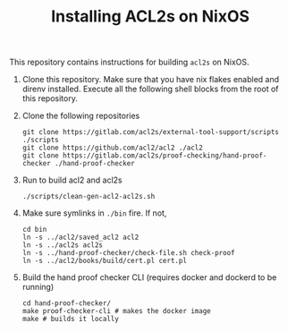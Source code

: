 #+TITLE: Installing ACL2s on NixOS

This repository contains instructions for building =acl2s= on NixOS.

1. Clone this repository. Make sure that you have nix flakes enabled and direnv installed. Execute all the following shell blocks from the root of this repository.

2. Clone the following repositories
   #+begin_src shell :results none
     git clone https://gitlab.com/acl2s/external-tool-support/scripts ./scripts
     git clone https://github.com/acl2/acl2 ./acl2
     git clone https://gitlab.com/acl2s/proof-checking/hand-proof-checker ./hand-proof-checker
   #+end_src

3. Run to build acl2 and acl2s
   #+begin_src shell :results none
     ./scripts/clean-gen-acl2-acl2s.sh
   #+end_src

4. Make sure symlinks in =./bin= fire. If not,
   #+begin_src shell :results none
     cd bin
     ln -s ../acl2/saved_acl2 acl2
     ln -s ../acl2s acl2s
     ln -s ../hand-proof-checker/check-file.sh check-proof
     ln -s ../acl2/books/build/cert.pl cert.pl
   #+end_src

5. Build the hand proof checker CLI (requires docker and dockerd to be running)
   #+begin_src shell :results none
     cd hand-proof-checker/
     make proof-checker-cli # makes the docker image
     make # builds it locally
   #+end_src
